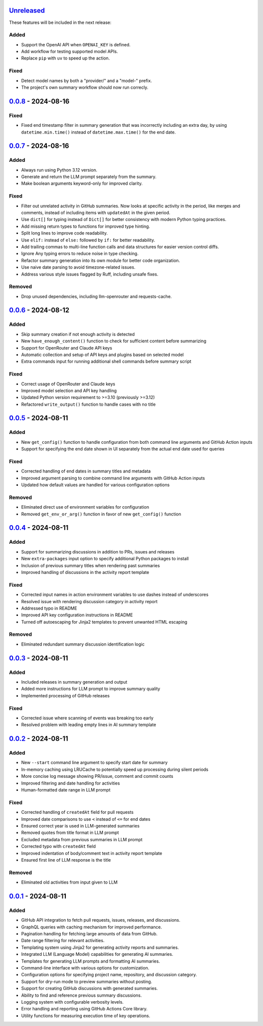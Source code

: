 Unreleased_
===========

These features will be included in the next release:

Added
-----
- Support the OpenAI API when ``OPENAI_KEY`` is defined.
- Add workflow for testing supported model APIs.
- Replace ``pip`` with ``uv`` to speed up the action.

Fixed
-----
- Detect model names by both a "provider/" and a "model-" prefix.
- The project's own summary workflow should now run correcly.


0.0.8_ - 2024-08-16
===================

Fixed
-----
- Fixed end timestamp filter in summary generation that was incorrectly including an extra day,
  by using ``datetime.min.time()`` instead of ``datetime.max.time()`` for the end date.


0.0.7_ - 2024-08-16
===================

Added
-----
- Always run using Python 3.12 version.
- Generate and return the LLM prompt separately from the summary.
- Make boolean arguments keyword-only for improved clarity.

Fixed
-----
- Filter out unrelated activity in GitHub summaries. Now looks at specific activity in the period,
  like merges and comments, instead of including items with ``updatedAt`` in the given period.
- Use ``dict[]`` for typing instead of ``Dict[]`` for better consistency with modern Python typing practices.
- Add missing return types to functions for improved type hinting.
- Split long lines to improve code readability.
- Use ``elif:`` instead of ``else:`` followed by ``if:`` for better readability.
- Add trailing commas to multi-line function calls and data structures for easier version control diffs.
- Ignore Any typing errors to reduce noise in type checking.
- Refactor summary generation into its own module for better code organization.
- Use naive date parsing to avoid timezone-related issues.
- Address various style issues flagged by Ruff, including unsafe fixes.

Removed
-------
- Drop unused dependencies, including llm-openrouter and requests-cache.


0.0.6_ - 2024-08-12
===================

Added
-----
- Skip summary creation if not enough activity is detected
- New ``have_enough_content()`` function to check for sufficient content before summarizing
- Support for OpenRouter and Claude API keys
- Automatic collection and setup of API keys and plugins based on selected model
- Extra commands input for running additional shell commands before summary script

Fixed
-----
- Correct usage of OpenRouter and Claude keys
- Improved model selection and API key handling
- Updated Python version requirement to >=3.10 (previously >=3.12)
- Refactored ``write_output()`` function to handle cases with no title


0.0.5_ - 2024-08-11
===================

Added
-----
- New ``get_config()`` function to handle configuration from both command line arguments and GitHub Action inputs
- Support for specifying the end date shown in UI separately from the actual end date used for queries

Fixed
-----
- Corrected handling of end dates in summary titles and metadata
- Improved argument parsing to combine command line arguments with GitHub Action inputs
- Updated how default values are handled for various configuration options

Removed
-------
- Eliminated direct use of environment variables for configuration
- Removed ``get_env_or_arg()`` function in favor of new ``get_config()`` function


0.0.4_ - 2024-08-11
===================

Added
-----
- Support for summarizing discussions in addition to PRs, issues and releases
- New ``extra-packages`` input option to specify additional Python packages to install
- Inclusion of previous summary titles when rendering past summaries
- Improved handling of discussions in the activity report template

Fixed
-----
- Corrected input names in action environment variables to use dashes instead of underscores
- Resolved issue with rendering discussion category in activity report
- Addressed typo in README
- Improved API key configuration instructions in README
- Turned off autoescaping for Jinja2 templates to prevent unwanted HTML escaping

Removed
-------
- Eliminated redundant summary discussion identification logic


0.0.3_ - 2024-08-11
===================

Added
-----
- Included releases in summary generation and output
- Added more instructions for LLM prompt to improve summary quality
- Implemented processing of GitHub releases

Fixed
-----
- Corrected issue where scanning of events was breaking too early
- Resolved problem with leading empty lines in AI summary template


0.0.2_ - 2024-08-11
===================

Added
-----
- New ``--start`` command line argument to specify start date for summary
- In-memory caching using LRUCache to potentially speed up processing during silent periods
- More concise log message showing PR/issue, comment and commit counts
- Improved filtering and date handling for activities
- Human-formatted date range in LLM prompt

Fixed
-----
- Corrected handling of ``createdAt`` field for pull requests
- Improved date comparisons to use ``<`` instead of ``<=`` for end dates
- Ensured correct year is used in LLM-generated summaries
- Removed quotes from title format in LLM prompt
- Excluded metadata from previous summaries in LLM prompt
- Corrected typo with ``createdAt`` field
- Improved indentation of body/comment text in activity report template
- Ensured first line of LLM response is the title

Removed
-------
- Eliminated old activities from input given to LLM


0.0.1_ - 2024-08-11
===================

Added
-----
- GitHub API integration to fetch pull requests, issues, releases, and discussions.
- GraphQL queries with caching mechanism for improved performance.
- Pagination handling for fetching large amounts of data from GitHub.
- Date range filtering for relevant activities.
- Templating system using Jinja2 for generating activity reports and summaries.
- Integrated LLM (Language Model) capabilities for generating AI summaries.
- Templates for generating LLM prompts and formatting AI summaries.
- Command-line interface with various options for customization.
- Configuration options for specifying project name, repository, and discussion category.
- Support for dry-run mode to preview summaries without posting.
- Support for creating GitHub discussions with generated summaries.
- Ability to find and reference previous summary discussions.
- Logging system with configurable verbosity levels.
- Error handling and reporting using GitHub Actions Core library.
- Utility functions for measuring execution time of key operations.


.. _Unreleased: https://github.com/akaihola/repo-summary-post/compare/v0.0.8...HEAD
.. _0.0.8: https://github.com/akaihola/repo-summary-post/compare/v0.0.7...v0.0.8
.. _0.0.7: https://github.com/akaihola/repo-summary-post/compare/v0.0.6...v0.0.7
.. _0.0.6: https://github.com/akaihola/repo-summary-post/compare/v0.0.5...v0.0.6
.. _0.0.5: https://github.com/akaihola/repo-summary-post/compare/v0.0.4...v0.0.5
.. _0.0.4: https://github.com/akaihola/repo-summary-post/compare/v0.0.3...v0.0.4
.. _0.0.3: https://github.com/akaihola/repo-summary-post/compare/v0.0.2...v0.0.3
.. _0.0.2: https://github.com/akaihola/repo-summary-post/compare/v0.0.1...v0.0.2
.. _0.0.1: https://github.com/akaihola/repo-summary-post/compare/9c575a0d...v0.0.1
